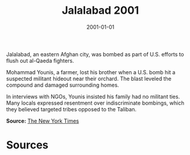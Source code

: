 #+TITLE: Jalalabad 2001
#+DATE: 2001-01-01
#+HUGO_BASE_DIR: ../../
#+HUGO_SECTION: essays
#+HUGO_TAGS: Civilians
#+EXPORT_FILE_NAME: 23-22-Jalalabad-2001.org
#+LOCATION: Afghanistan
#+YEAR: 2001


Jalalabad, an eastern Afghan city, was bombed as part of U.S. efforts to flush out al-Qaeda fighters.

Mohammad Younis, a farmer, lost his brother when a U.S. bomb hit a suspected militant hideout near their orchard. The blast leveled the compound and damaged surrounding homes.

In interviews with NGOs, Younis insisted his family had no militant ties. Many locals expressed resentment over indiscriminate bombings, which they believed targeted tribes opposed to the Taliban.

**Source:** [[https://www.nytimes.com/2001/11/30/world/afghan-war-aftermath.html][The New York Times]]

* Sources
:PROPERTIES:
:EXPORT_EXCLUDE: t
:END:
